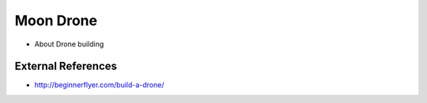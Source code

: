 Moon Drone
==========
* About Drone building

External References
-------------------
* http://beginnerflyer.com/build-a-drone/
